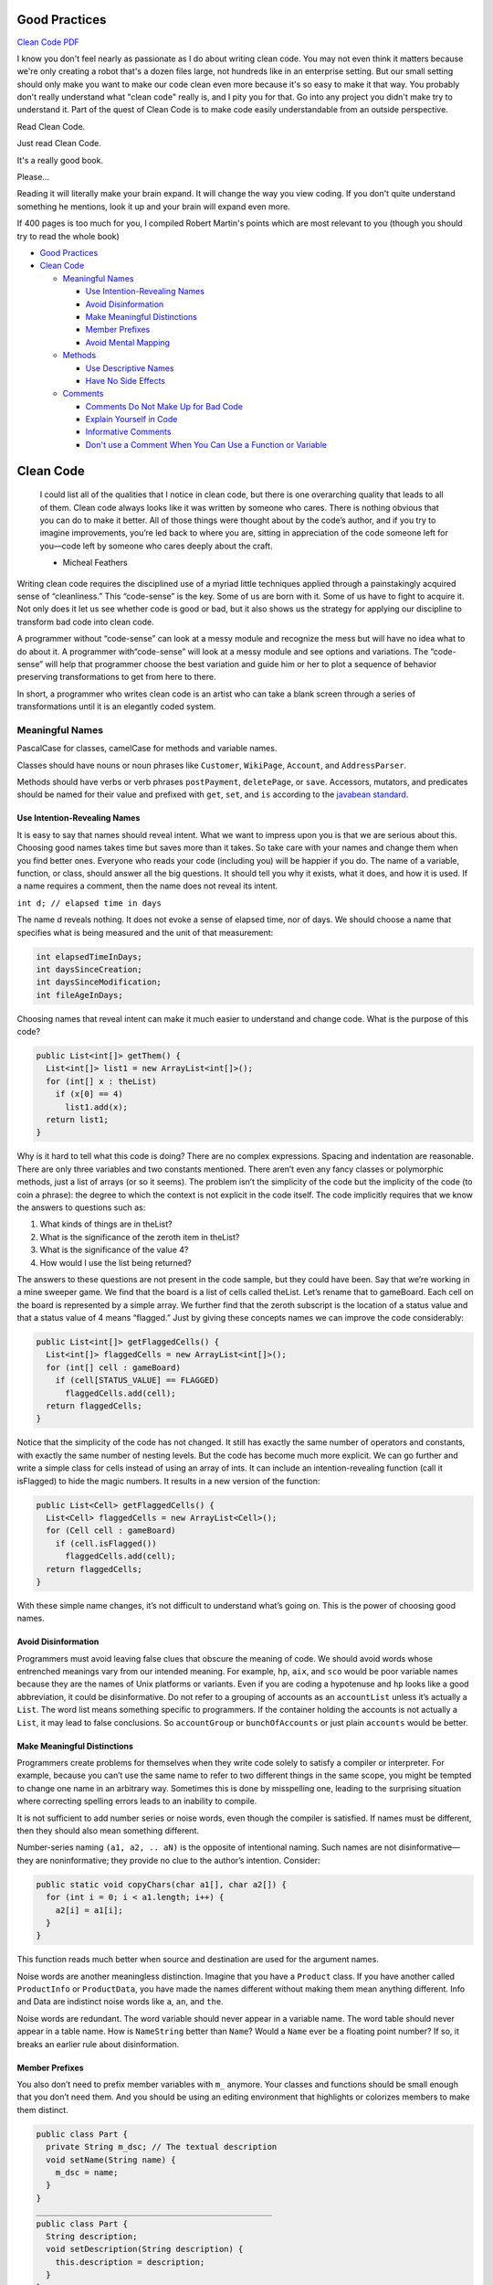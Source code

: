 
Good Practices
==============

`Clean Code PDF <https://github.com/ontiyonke/book-1/blob/master/%5BPROGRAMMING%5D%5BClean%20Code%20by%20Robert%20C%20Martin%5D.pdf>`_

I know you don't feel nearly as passionate as I do about writing clean code. You may not even think it matters because we're only creating a robot that's a dozen files large, not hundreds like in an enterprise setting. But our small setting should only make you want to make our code clean even more because it's so easy to make it that way. You probably don't really understand what "clean code" really is, and I pity you for that. Go into any project you didn't make try to understand it. Part of the quest of Clean Code is to make code easily understandable from an outside perspective.

Read Clean Code.

Just read Clean Code.

It's a really good book.

Please...

Reading it will literally make your brain expand. It will change the way you view coding. If you don't quite understand something he mentions, look it up and your brain will expand even more.

If 400 pages is too much for you, I compiled Robert Martin's points which are most relevant to you (though you should try to read the whole book)


* `Good Practices <#good-practices>`_
* `Clean Code <#clean-code>`_

  * `Meaningful Names <#meaningful-names>`_

    * `Use Intention-Revealing Names <#use-intention-revealing-names>`_
    * `Avoid Disinformation <#avoid-disinformation>`_
    * `Make Meaningful Distinctions <#make-meaningful-distinctions>`_
    * `Member Prefixes <#member-prefixes>`_
    * `Avoid Mental Mapping <#avoid-mental-mapping>`_

  * `Methods <#methods>`_

    * `Use Descriptive Names <#use-descriptive-names>`_
    * `Have No Side Effects <#have-no-side-effects>`_

  * `Comments <#comments>`_

    * `Comments Do Not Make Up for Bad Code <#comments-do-not-make-up-for-bad-code>`_
    * `Explain Yourself in Code <#explain-yourself-in-code>`_
    * `Informative Comments <#informative-comments>`_
    * `Don't use a Comment When You Can Use a Function or Variable <#dont-use-a-comment-when-you-can-use-a-function-or-variable>`_

Clean Code
==========

..

   I could list all of the qualities that I notice in clean code, but there is one overarching quality that leads to all of them. Clean code always looks like it was written by someone who cares. There is nothing obvious that you can do to make it better. All of those things were thought about by the code’s author, and if you try to imagine improvements, you’re led back to where you are, sitting in appreciation of the code someone left for you—code left by someone who cares deeply about the craft.

   - Micheal Feathers


Writing clean code requires the disciplined use of a myriad little techniques applied through a painstakingly acquired sense of “cleanliness.” This “code-sense” is the key. Some of us are born with it. Some of us have to fight to acquire it. Not only does it let us see whether code is good or bad, but it also shows us the strategy for applying our discipline to transform bad code into clean code.

A programmer without “code-sense” can look at a messy module and recognize the mess but will have no idea what to do about it. A programmer with“code-sense” will look at a messy module and see options and variations. The “code-sense” will help that programmer choose the best variation and guide him or her to plot a sequence of behavior preserving transformations to get from here to there.

In short, a programmer who writes clean code is an artist who can take a blank screen through a series of transformations until it is an elegantly coded system.

Meaningful Names
----------------

PascalCase for classes, camelCase for methods and variable names.

Classes should have nouns or noun phrases like ``Customer``\ , ``WikiPage``\ , ``Account``\ , and ``AddressParser``.

Methods should have verbs or verb phrases ``postPayment``\ , ``deletePage``\ , or ``save``. Accessors, mutators, and predicates should be named for their value and prefixed with ``get``\ , ``set``\ , and ``is`` according to the `javabean standard <http://www.java2s.com/Tutorial/SCJP/0120__Object-Oriented/JavaBeansNamingConvention.htm>`_.

Use Intention-Revealing Names
^^^^^^^^^^^^^^^^^^^^^^^^^^^^^

It is easy to say that names should reveal intent. What we want to impress upon you is that we are serious about this. Choosing good names takes time but saves more than it takes. So take care with your names and change them when you find better ones. Everyone who reads your code (including you) will be happier if you do. The name of a variable, function, or class, should answer all the big questions. It should tell you why it exists, what it does, and how it is used. If a name requires a comment, then the name does not reveal its intent.

``int d; // elapsed time in days``

The name d reveals nothing. It does not evoke a sense of elapsed time, nor of days. We should choose a name that specifies what is being measured and the unit of that measurement:

.. code-block:: java

   int elapsedTimeInDays;
   int daysSinceCreation;
   int daysSinceModification;
   int fileAgeInDays;

Choosing names that reveal intent can make it much easier to understand and change code. What is the purpose of this code?

.. code-block:: java

   public List<int[]> getThem() {
     List<int[]> list1 = new ArrayList<int[]>();
     for (int[] x : theList)
       if (x[0] == 4)
         list1.add(x);
     return list1;
   }

Why is it hard to tell what this code is doing? There are no complex expressions. Spacing and indentation are reasonable. There are only three variables and two constants mentioned. There aren’t even any fancy classes or polymorphic methods, just a list of arrays (or so it seems). The problem isn’t the simplicity of the code but the implicity of the code (to coin a phrase): the degree to which the context is not explicit in the code itself. The code implicitly requires that we know the answers to questions such as:


#. What kinds of things are in theList?
#. What is the significance of the zeroth item in theList?
#. What is the significance of the value 4?
#. How would I use the list being returned?

The answers to these questions are not present in the code sample, but they could have been. Say that we’re working in a mine sweeper game. We find that the board is a list of cells called theList. Let’s rename that to gameBoard. Each cell on the board is represented by a simple array. We further find that the zeroth subscript is the location of a status value and that a status value of 4 means “flagged.” Just by giving these concepts names we can improve the code considerably:

.. code-block:: java

   public List<int[]> getFlaggedCells() {
     List<int[]> flaggedCells = new ArrayList<int[]>();
     for (int[] cell : gameBoard)
       if (cell[STATUS_VALUE] == FLAGGED)
         flaggedCells.add(cell);
     return flaggedCells;
   }

Notice that the simplicity of the code has not changed. It still has exactly the same number of operators and constants, with exactly the same number of nesting levels. But the code has become much more explicit. We can go further and write a simple class for cells instead of using an array of ints. It can include an intention-revealing function (call it isFlagged) to hide the magic numbers. It results in a new version of the function:

.. code-block:: java

   public List<Cell> getFlaggedCells() {
     List<Cell> flaggedCells = new ArrayList<Cell>();
     for (Cell cell : gameBoard)
       if (cell.isFlagged())
         flaggedCells.add(cell);
     return flaggedCells;
   }

With these simple name changes, it’s not difficult to understand what’s going on. This is the power of choosing good names.

Avoid Disinformation
^^^^^^^^^^^^^^^^^^^^

Programmers must avoid leaving false clues that obscure the meaning of code. We should avoid words whose entrenched meanings vary from our intended meaning. For example, ``hp``\ , ``aix``\ , and ``sco`` would be poor variable names because they are the names of Unix platforms or variants. Even if you are coding a hypotenuse and ``hp`` looks like a good abbreviation, it could be disinformative. Do not refer to a grouping of accounts as an ``accountList`` unless it’s actually a ``List``. The word list means something specific to programmers. If the container holding the accounts is not actually a ``List``\ , it may lead to false conclusions. So ``accountGroup`` or ``bunchOfAccounts`` or just plain ``accounts`` would be better.

Make Meaningful Distinctions
^^^^^^^^^^^^^^^^^^^^^^^^^^^^

Programmers create problems for themselves when they write code solely to satisfy a compiler or interpreter. For example, because you can’t use the same name to refer to two different things in the same scope, you might be tempted to change one name in an arbitrary way. Sometimes this is done by misspelling one, leading to the surprising situation where correcting spelling errors leads to an inability to compile.

It is not sufficient to add number series or noise words, even though the compiler is satisfied. If names must be different, then they should also mean something different.

Number-series naming ``(a1, a2, .. aN)`` is the opposite of intentional naming. Such names are not disinformative—they are noninformative; they provide no clue to the author’s intention. Consider:

.. code-block:: java

   public static void copyChars(char a1[], char a2[]) {
     for (int i = 0; i < a1.length; i++) {
       a2[i] = a1[i];
     }
   }

This function reads much better when source and destination are used for the argument names.

Noise words are another meaningless distinction. Imagine that you have a ``Product`` class. If you have another called ``ProductInfo`` or ``ProductData``\ , you have made the names different without making them mean anything different. Info and Data are indistinct noise words like ``a``\ , ``an``\ , and ``the``.

Noise words are redundant. The word variable should never appear in a variable name. The word table should never appear in a table name. How is ``NameString`` better than ``Name``\ ? Would a ``Name`` ever be a floating point number? If so, it breaks an earlier rule about disinformation.

Member Prefixes
^^^^^^^^^^^^^^^

You also don’t need to prefix member variables with ``m_`` anymore. Your classes and functions should be small enough that you don’t need them. And you should be using an editing environment that highlights or colorizes members to make them distinct.

.. code-block:: java

   public class Part {
     private String m_dsc; // The textual description
     void setName(String name) {
       m_dsc = name;
     }
   }
   _________________________________________________
   public class Part {
     String description;
     void setDescription(String description) {
       this.description = description;
     }
   }

Besides, people quickly learn to ignore the prefix (or suffix) to see the meaningful part of the name. The more we read the code, the less we see the prefixes. Eventually the prefixes become unseen clutter and a marker of older code.

Avoid Mental Mapping
^^^^^^^^^^^^^^^^^^^^

Readers shouldn’t have to mentally translate your names into other names they already know. This problem generally arises from a choice to use neither problem domain terms nor solution domain terms.

This is a problem with single-letter variable names. Certainly a loop counter may be named ``i`` or ``j`` or ``k`` (though never ``l``\ !) if its scope is very small and no other names can conflict with it. This is because those single-letter names for loop counters are traditional. However, in most other contexts a single-letter name is a poor choice; it’s just a place holder that the reader must mentally map to the actual concept. There can be no worse reason for using the name ``c`` than because ``a`` and ``b`` were already taken.

In general programmers are pretty smart people. Smart people sometimes like to show off their smarts by demonstrating their mental juggling abilities. After all, if you can reliably remember that ``r`` is the lower-cased version of the url with the host and scheme removed, then you must clearly be very smart.

One difference between a smart programmer and a professional programmer is that the professional understands that clarity is king. Professionals use their powers for good and write code that others can understand.

Methods
-------

Use Descriptive Names
^^^^^^^^^^^^^^^^^^^^^

Remember Ward’s principle: “You know you are working on clean code when each routine turns out to be pretty much what you expected.” Half the battle to achieving that principle is choosing good names for small functions that do one thing. The smaller and more focused a function is, the easier it is to choose a descriptive name.

Don’t be afraid to make a name long. A long descriptive name is better than a short enigmatic name. A long descriptive name is better than a long descriptive comment. Use a naming convention that allows multiple words to be easily read in the function names, and then make use of those multiple words to give the function a name that says what it does.

Don’t be afraid to spend time choosing a name. Indeed, you should try several different names and read the code with each in place. Modern IDEs like Eclipse or IntelliJ make it trivial to change names. Use one of those IDEs and experiment with different names until you find one that is as descriptive as you can make it.

Choosing descriptive names will clarify the design of the module in your mind and help you to improve it. It is not at all uncommon that hunting for a good name results in a favorable restructuring of the code.

Have No Side Effects
^^^^^^^^^^^^^^^^^^^^

Side effects are lies. Your function promises to do one thing, but it also does other hidden things. Sometimes it will make unexpected changes to the variables of its own class. Sometimes it will make them to the parameters passed into the function or to system globals. In either case they are devious and damaging mistruths that often result in strange temporal couplings and order dependencies. Consider, for example, the seemingly innocuous function this example. This function uses a standard algorithm to match a ``userName`` to a ``password``. It returns ``true`` if they match and ``false`` if anything goes wrong. But it also has a side effect. Can you spot it?

.. code-block:: java

   public class UserValidator {

     private Cryptographer cryptographer;

     public boolean checkPassword(String userName, String password) {
       User user = UserGateway.findByName(userName);
       if (user != User.NULL) {
         String codedPhrase = user.getPhraseEncodedByPassword();
         String phrase = cryptographer.decrypt(codedPhrase, password);
         if ("Valid Password".equals(phrase)) {
           Session.initialize();
             return true;
         }
       }
       return false;
     }
   }

The side effect is the call to ``Session.initialize()``\ , of course. The ``checkPassword`` function, by its name, says that it checks the password. The name does not imply that it initializes the session. So a caller who believes what the name of the function says runs the risk of erasing the existing session data when he or she decides to check the validity of the user.

This side effect creates a temporal coupling. That is, ``checkPassword`` can only be called at certain times (in other words, when it is safe to initialize the session). If it is called out of order, session data may be inadvertently lost. Temporal couplings are confusing, especially when hidden as a side effect. If you must have a temporal coupling, you should make it clear in the name of the function. In this case we might rename the function ``checkPasswordAndInitializeSession``\ , though that certainly violates “Do one thing.”

Comments
--------

Comments Do Not Make Up for Bad Code
^^^^^^^^^^^^^^^^^^^^^^^^^^^^^^^^^^^^

One of the more common motivations for writing comments is bad code. We write a module and we know it is confusing and disorganized. We know it’s a mess. So we say to ourselves, “Ooh, I’d better comment that!” No! You’d better clean it!

Clear and expressive code with few comments is far superior to cluttered and complex code with lots of comments. Rather than spend your time writing the comments that explain the mess you’ve made, spend it cleaning that mess.

Explain Yourself in Code
^^^^^^^^^^^^^^^^^^^^^^^^

There are certainly times when code makes a poor vehicle for explanation. Unfortunately, many programmers have taken this to mean that code is seldom, if ever, a good means for explanation. This is patently false. Which would you rather see? This:

.. code-block:: java

   // Check to see if the employee is eligible for full benefits
   if ((employee.flags & HOURLY_FLAG) && (employee.age > 65))

Or this?

.. code-block:: java

   if (employee.isEligibleForFullBenefits())

It takes only a few seconds of thought to explain most of your intent in code. In many cases it’s simply a matter of creating a function that says the same thing as the comment you want to write.

Informative Comments
^^^^^^^^^^^^^^^^^^^^

It is sometimes useful to provide basic information with a comment. For example, consider this comment that explains the return value of an abstract method:

.. code-block:: java

   // Returns an instance of the Responder being tested.
   protected abstract Responder responderInstance();

A comment like this can sometimes be useful, but it is better to use the name of the function to convey the information where possible. For example, in this case the comment could be made redundant by renaming the function: ``responderBeingTested``. Here’s a case that’s a bit better:

.. code-block:: java

   // format matched kk:mm:ss EEE, MMM dd, yyyy
   Pattern timeMatcher = Pattern.compile("\\d*:\\d*:\\d* \\w*, \\w* \\d*, \\d*");

In this case the comment lets us know that the regular expression is intended to match a time and date that were formatted with the SimpleDateFormat.format function using the specified format string. Still, it might have been better, and clearer, if this code had been moved to a special class that converted the formats of dates and times. Then the comment would likely have been superfluous.

Don't use a Comment When You Can Use a Function or Variable
^^^^^^^^^^^^^^^^^^^^^^^^^^^^^^^^^^^^^^^^^^^^^^^^^^^^^^^^^^^

Consider the following stretch of code:

.. code-block:: java

   // does the module from the global list <mod> depend on the
   // subsystem we are part of?
   if (smodule.getDependSubsystems().contains(subSysMod.getSubSystem()))

This could be rephrased without the comment as

.. code-block:: java

   ArrayList moduleDependees = smodule.getDependSubsystems();
   String ourSubSystem = subSysMod.getSubSystem();
   if (moduleDependees.contains(ourSubSystem))

The author of the original code may have written the comment first (unlikely) and then written the code to fulfill the comment. However, the author should then have refactored the code, as I did, so that the comment could be removed.
